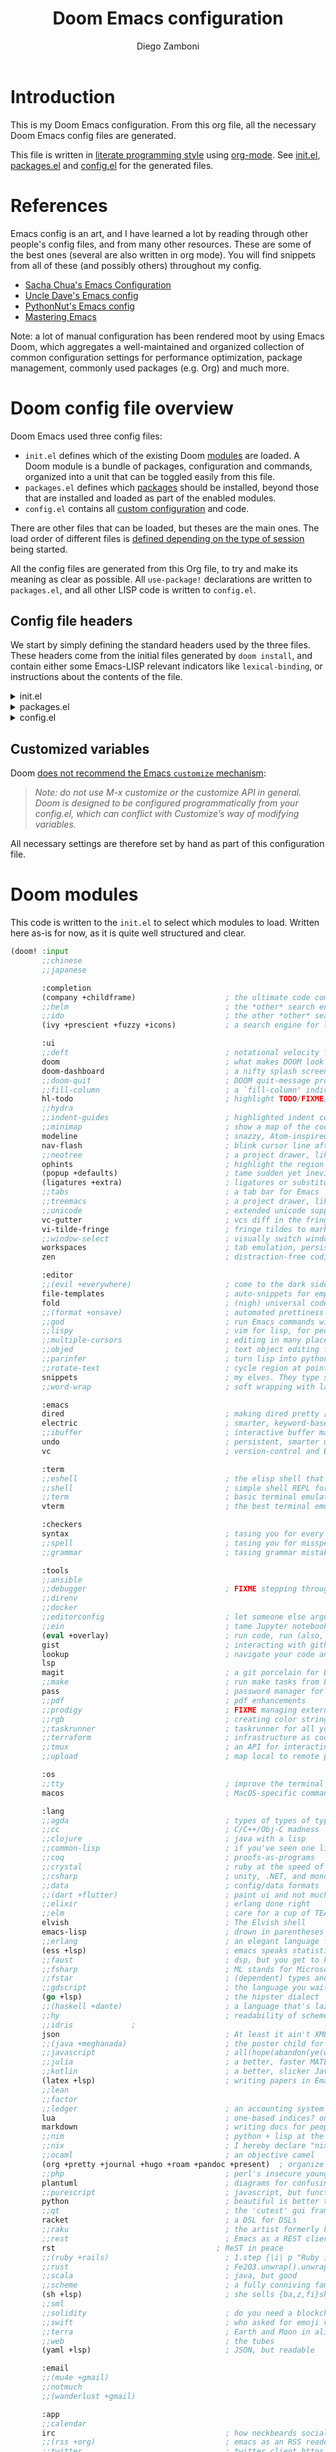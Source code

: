 #+title: Doom Emacs configuration
#+author: Diego Zamboni
#+email: diego@zzamboni.org

# Tangle by default to config.el, which is the most common case
#+property: header-args:emacs-lisp :tangle config.el
#+property: header-args :mkdirp yes :comments no

[[file:splash.png]]

* Introduction

This is my Doom Emacs configuration. From this org file, all the necessary Doom Emacs config files are generated.

This file is written in [[http://www.howardism.org/Technical/Emacs/literate-programming-tutorial.html][literate programming style]] using [[https://orgmode.org/][org-mode]]. See [[file:init.el][init.el]], [[file:packages.el][packages.el]] and [[file:config.el][config.el]] for the generated files.

* Table of Contents :TOC_3:noexport:
- [[#introduction][Introduction]]
- [[#references][References]]
- [[#doom-config-file-overview][Doom config file overview]]
  - [[#config-file-headers][Config file headers]]
  - [[#customized-variables][Customized variables]]
- [[#doom-modules][Doom modules]]
- [[#general-configuration][General configuration]]
  - [[#key-bindings][Key bindings]]
    - [[#miscellaneous-keybindings][Miscellaneous keybindings]]
    - [[#emulating-vis--key][Emulating vi's =%= key]]
  - [[#visual-session-and-window-settings][Visual, session and window settings]]
- [[#org-mode][Org mode]]
  - [[#general-org-configuration][General Org Configuration]]
  - [[#org-visual-settings][Org visual settings]]
  - [[#capturing-and-note-taking][Capturing and note taking]]
  - [[#tasks-and-agenda][Tasks and agenda]]
  - [[#gtd][GTD]]
  - [[#exporting-a-curriculum-vitae][Exporting a Curriculum Vitae]]
  - [[#publishing-to-leanpub][Publishing to LeanPub]]
  - [[#code-for-org-mode-macros][Code for org-mode macros]]
  - [[#reformatting-an-org-buffer][Reformatting an Org buffer]]
- [[#coding][Coding]]
- [[#other-tools][Other tools]]
- [[#experiments][Experiments]]

* References

Emacs config is an art, and I have learned a lot by reading through other people's config files, and from many other resources. These are some of the best ones (several are also written in org mode). You will find snippets from all of these (and possibly others) throughout my config.

- [[http://pages.sachachua.com/.emacs.d/Sacha.html][Sacha Chua's Emacs Configuration]]
- [[https://github.com/daedreth/UncleDavesEmacs#user-content-ido-and-why-i-started-using-helm][Uncle Dave's Emacs config]]
- [[https://github.com/PythonNut/emacs-config][PythonNut's Emacs config]]
- [[https://www.masteringemacs.org/][Mastering Emacs]]

Note: a lot of manual configuration has been rendered moot by using Emacs Doom, which aggregates a well-maintained and organized collection of common configuration settings for performance optimization, package management, commonly used packages (e.g. Org) and much more.
* Doom config file overview

Doom Emacs used three config files:

- =init.el= defines which of the existing Doom [[https://github.com/hlissner/doom-emacs/blob/develop/docs/getting_started.org#modules][modules]] are loaded. A Doom module is a bundle of packages, configuration and commands, organized into a unit that can be toggled easily from this file.
- =packages.el= defines which [[https://github.com/hlissner/doom-emacs/blob/develop/docs/getting_started.org#package-management][packages]] should be installed, beyond those that are installed and loaded as part of the enabled modules.
- =config.el= contains all [[https://github.com/hlissner/doom-emacs/blob/develop/docs/getting_started.org#configuring-doom][custom configuration]] and code.

There are other files that can be loaded, but theses are the main ones. The load order of different files is [[https://github.com/hlissner/doom-emacs/blob/develop/docs/getting_started.org#load-order][defined depending on the type of session]] being started.

All the config files are generated from this Org file, to try and make its meaning as clear as possible. All ~use-package!~ declarations are written to =packages.el=, and all other LISP code is written to =config.el=.

** Config file headers

We start by simply defining the standard headers used by the three files. These headers come from the initial files generated by =doom install=, and contain either some Emacs-LISP relevant indicators like =lexical-binding=, or instructions about the contents of the file.

#+html: <details><summary>init.el</summary>

#+begin_src emacs-lisp :tangle init.el
;;; init.el -*- lexical-binding: t; -*-

;; This file controls what Doom modules are enabled and what order they load
;; in. Remember to run 'doom sync' after modifying it!

;; NOTE Press 'SPC h d h' (or 'C-h d h' for non-vim users) to access Doom's
;;      documentation. There you'll find a "Module Index" link where you'll find
;;      a comprehensive list of Doom's modules and what flags they support.

;; NOTE Move your cursor over a module's name (or its flags) and press 'K' (or
;;      'C-c c k' for non-vim users) to view its documentation. This works on
;;      flags as well (those symbols that start with a plus).
;;
;;      Alternatively, press 'gd' (or 'C-c c d') on a module to browse its
;;      directory (for easy access to its source code).
#+end_src

#+html: </details>

#+html: <details><summary>packages.el</summary>

#+begin_src emacs-lisp :tangle packages.el
;; -*- no-byte-compile: t; -*-
;;; $DOOMDIR/packages.el

;; To install a package with Doom you must declare them here and run 'doom sync'
;; on the command line, then restart Emacs for the changes to take effect -- or
;; use 'M-x doom/reload'.

;; To install SOME-PACKAGE from MELPA, ELPA or emacsmirror:
;;(package! some-package)

;; To install a package directly from a remote git repo, you must specify a
;; `:recipe'. You'll find documentation on what `:recipe' accepts here:
;; https://github.com/raxod502/straight.el#the-recipe-format
;;(package! another-package
;;  :recipe (:host github :repo "username/repo"))

;; If the package you are trying to install does not contain a PACKAGENAME.el
;; file, or is located in a subdirectory of the repo, you'll need to specify
;; `:files' in the `:recipe':
;;(package! this-package
;;  :recipe (:host github :repo "username/repo"
;;           :files ("some-file.el" "src/lisp/*.el")))

;; If you'd like to disable a package included with Doom, you can do so here
;; with the `:disable' property:
;;(package! builtin-package :disable t)

;; You can override the recipe of a built in package without having to specify
;; all the properties for `:recipe'. These will inherit the rest of its recipe
;; from Doom or MELPA/ELPA/Emacsmirror:
;;(package! builtin-package :recipe (:nonrecursive t))
;;(package! builtin-package-2 :recipe (:repo "myfork/package"))

;; Specify a `:branch' to install a package from a particular branch or tag.
;; This is required for some packages whose default branch isn't 'master' (which
;; our package manager can't deal with; see raxod502/straight.el#279)
;;(package! builtin-package :recipe (:branch "develop"))

;; Use `:pin' to specify a particular commit to install.
;;(package! builtin-package :pin "1a2b3c4d5e")


;; Doom's packages are pinned to a specific commit and updated from release to
;; release. The `unpin!' macro allows you to unpin single packages...
;;(unpin! pinned-package)
;; ...or multiple packages
;;(unpin! pinned-package another-pinned-package)
;; ...Or *all* packages (NOT RECOMMENDED; will likely break things)
;;(unpin! t)
#+end_src

#+html: </details>

#+html: <details><summary>config.el</summary>

#+begin_src emacs-lisp :tangle config.el
;;; $DOOMDIR/config.el -*- lexical-binding: t; -*-

;; Place your private configuration here! Remember, you do not need to run 'doom
;; sync' after modifying this file!


;; Some functionality uses this to identify you, e.g. GPG configuration, email
;; clients, file templates and snippets.
;; (setq user-full-name "John Doe"
;;      user-mail-address "john@doe.com")

;; Doom exposes five (optional) variables for controlling fonts in Doom. Here
;; are the three important ones:
;;
;; + `doom-font'
;; + `doom-variable-pitch-font'
;; + `doom-big-font' -- used for `doom-big-font-mode'; use this for
;;   presentations or streaming.
;;
;; They all accept either a font-spec, font string ("Input Mono-12"), or xlfd
;; font string. You generally only need these two:
;; (setq doom-font (font-spec :family "monospace" :size 12 :weight 'semi-light)
;;       doom-variable-pitch-font (font-spec :family "sans" :size 13))

;; There are two ways to load a theme. Both assume the theme is installed and
;; available. You can either set `doom-theme' or manually load a theme with the
;; `load-theme' function. This is the default:
;; (setq doom-theme 'doom-one)

;; If you use `org' and don't want your org files in the default location below,
;; change `org-directory'. It must be set before org loads!
;; (setq org-directory "~/org/")

;; This determines the style of line numbers in effect. If set to `nil', line
;; numbers are disabled. For relative line numbers, set this to `relative'.
;; (setq display-line-numbers-type t)

;; Here are some additional functions/macros that could help you configure Doom:
;;
;; - `load!' for loading external *.el files relative to this one
;; - `use-package!' for configuring packages
;; - `after!' for running code after a package has loaded
;; - `add-load-path!' for adding directories to the `load-path', relative to
;;   this file. Emacs searches the `load-path' when you load packages with
;;   `require' or `use-package'.
;; - `map!' for binding new keys
;;
;; To get information about any of these functions/macros, move the cursor over
;; the highlighted symbol at press 'K' (non-evil users must press 'C-c c k').
;; This will open documentation for it, including demos of how they are used.
;;
;; You can also try 'gd' (or 'C-c c d') to jump to their definition and see how
;; they are implemented.
#+end_src

#+html: </details>

** Customized variables

Doom [[https://github.com/hlissner/doom-emacs/blob/develop/docs/getting_started.org#configure][does not recommend the Emacs =customize= mechanism]]:

#+begin_quote
/Note: do not use M-x customize or the customize API in general. Doom is designed to be configured programmatically from your config.el, which can conflict with Customize’s way of modifying variables./
#+end_quote

All necessary settings are therefore set by hand as part of this configuration file.

* Doom modules

This code is written to the =init.el= to select which modules to load. Written here as-is for now, as it is quite well structured and clear.

#+begin_src emacs-lisp :tangle init.el
(doom! :input
       ;;chinese
       ;;japanese

       :completion
       (company +childframe)                    ; the ultimate code completion backend
       ;;helm                                   ; the *other* search engine for love and life
       ;;ido                                    ; the other *other* search engine...
       (ivy +prescient +fuzzy +icons)           ; a search engine for love and life

       :ui
       ;;deft                                   ; notational velocity for Emacs
       doom                                     ; what makes DOOM look the way it does
       doom-dashboard                           ; a nifty splash screen for Emacs
       ;;doom-quit                              ; DOOM quit-message prompts when you quit Emacs
       ;;fill-column                            ; a `fill-column' indicator
       hl-todo                                  ; highlight TODO/FIXME/NOTE/DEPRECATED/HACK/REVIEW
       ;;hydra
       ;;indent-guides                          ; highlighted indent columns
       ;;minimap                                ; show a map of the code on the side
       modeline                                 ; snazzy, Atom-inspired modeline, plus API
       nav-flash                                ; blink cursor line after big motions
       ;;neotree                                ; a project drawer, like NERDTree for vim
       ophints                                  ; highlight the region an operation acts on
       (popup +defaults)                        ; tame sudden yet inevitable temporary windows
       (ligatures +extra)                       ; ligatures or substitute text with pretty symbols
       ;;tabs                                   ; a tab bar for Emacs
       ;;treemacs                               ; a project drawer, like neotree but cooler
       ;;unicode                                ; extended unicode support for various languages
       vc-gutter                                ; vcs diff in the fringe
       vi-tilde-fringe                          ; fringe tildes to mark beyond EOB
       ;;window-select                          ; visually switch windows
       workspaces                               ; tab emulation, persistence & separate workspaces
       zen                                      ; distraction-free coding or writing

       :editor
       ;;(evil +everywhere)                     ; come to the dark side, we have cookies
       file-templates                           ; auto-snippets for empty files
       fold                                     ; (nigh) universal code folding
       ;;(format +onsave)                       ; automated prettiness
       ;;god                                    ; run Emacs commands without modifier keys
       ;;lispy                                  ; vim for lisp, for people who don't like vim
       ;;multiple-cursors                       ; editing in many places at once
       ;;objed                                  ; text object editing for the innocent
       ;;parinfer                               ; turn lisp into python, sort of
       ;;rotate-text                            ; cycle region at point between text candidates
       snippets                                 ; my elves. They type so I don't have to
       ;;word-wrap                              ; soft wrapping with language-aware indent

       :emacs
       dired                                    ; making dired pretty [functional]
       electric                                 ; smarter, keyword-based electric-indent
       ;;ibuffer                                ; interactive buffer management
       undo                                     ; persistent, smarter undo for your inevitable mistakes
       vc                                       ; version-control and Emacs, sitting in a tree

       :term
       ;;eshell                                 ; the elisp shell that works everywhere
       ;;shell                                  ; simple shell REPL for Emacs
       ;;term                                   ; basic terminal emulator for Emacs
       vterm                                    ; the best terminal emulation in Emacs

       :checkers
       syntax                                   ; tasing you for every semicolon you forget
       ;;spell                                  ; tasing you for misspelling mispelling
       ;;grammar                                ; tasing grammar mistake every you make

       :tools
       ;;ansible
       ;;debugger                               ; FIXME stepping through code, to help you add bugs
       ;;direnv
       ;;docker
       ;;editorconfig                           ; let someone else argue about tabs vs spaces
       ;;ein                                    ; tame Jupyter notebooks with emacs
       (eval +overlay)                          ; run code, run (also, repls)
       gist                                     ; interacting with github gists
       lookup                                   ; navigate your code and its documentation
       lsp
       magit                                    ; a git porcelain for Emacs
       ;;make                                   ; run make tasks from Emacs
       pass                                     ; password manager for nerds
       ;;pdf                                    ; pdf enhancements
       ;;prodigy                                ; FIXME managing external services & code builders
       ;;rgb                                    ; creating color strings
       ;;taskrunner                             ; taskrunner for all your projects
       ;;terraform                              ; infrastructure as code
       ;;tmux                                   ; an API for interacting with tmux
       ;;upload                                 ; map local to remote projects via ssh/ftp

       :os
       ;;tty                                    ; improve the terminal Emacs experience
       macos                                    ; MacOS-specific commands

       :lang
       ;;agda                                   ; types of types of types of types...
       ;;cc                                     ; C/C++/Obj-C madness
       ;;clojure                                ; java with a lisp
       ;;common-lisp                            ; if you've seen one lisp, you've seen them all
       ;;coq                                    ; proofs-as-programs
       ;;crystal                                ; ruby at the speed of c
       ;;csharp                                 ; unity, .NET, and mono shenanigans
       ;;data                                   ; config/data formats
       ;;(dart +flutter)                        ; paint ui and not much else
       ;;elixir                                 ; erlang done right
       ;;elm                                    ; care for a cup of TEA?
       elvish                                   ; The Elvish shell
       emacs-lisp                               ; drown in parentheses
       ;;erlang                                 ; an elegant language for a more civilized age
       (ess +lsp)                               ; emacs speaks statistics
       ;;faust                                  ; dsp, but you get to keep your soul
       ;;fsharp                                 ; ML stands for Microsoft's Language
       ;;fstar                                  ; (dependent) types and (monadic) effects and Z3
       ;;gdscript                               ; the language you waited for
       (go +lsp)                                ; the hipster dialect
       ;;(haskell +dante)                       ; a language that's lazier than I am
       ;;hy                                     ; readability of scheme w/ speed of python
       ;;idris             ;
       json                                     ; At least it ain't XML
       ;;(java +meghanada)                      ; the poster child for carpal tunnel syndrome
       ;;javascript                             ; all(hope(abandon(ye(who(enter(here))))))
       ;;julia                                  ; a better, faster MATLAB
       ;;kotlin                                 ; a better, slicker Java(Script)
       (latex +lsp)                             ; writing papers in Emacs has never been so fun
       ;;lean
       ;;factor
       ;;ledger                                 ; an accounting system in Emacs
       lua                                      ; one-based indices? one-based indices
       markdown                                 ; writing docs for people to ignore
       ;;nim                                    ; python + lisp at the speed of c
       ;;nix                                    ; I hereby declare "nix geht mehr!"
       ;;ocaml                                  ; an objective camel
       (org +pretty +journal +hugo +roam +pandoc +present)  ; organize your plain life in plain text
       ;;php                                    ; perl's insecure younger brother
       plantuml                                 ; diagrams for confusing people more
       ;;purescript                             ; javascript, but functional
       python                                   ; beautiful is better than ugly
       ;;qt                                     ; the 'cutest' gui framework ever
       racket                                   ; a DSL for DSLs
       ;;raku                                   ; the artist formerly known as perl6
       ;;rest                                   ; Emacs as a REST client
       rst                                    ; ReST in peace
       ;;(ruby +rails)                          ; 1.step {|i| p "Ruby is #{i.even? ? 'love' : 'life'}"}
       ;;rust                                   ; Fe2O3.unwrap().unwrap().unwrap().unwrap()
       ;;scala                                  ; java, but good
       ;;scheme                                 ; a fully conniving family of lisps
       (sh +lsp)                                ; she sells {ba,z,fi}sh shells on the C xor
       ;;sml
       ;;solidity                               ; do you need a blockchain? No.
       ;;swift                                  ; who asked for emoji variables?
       ;;terra                                  ; Earth and Moon in alignment for performance.
       ;;web                                    ; the tubes
       (yaml +lsp)                              ; JSON, but readable

       :email
       ;;(mu4e +gmail)
       ;;notmuch
       ;;(wanderlust +gmail)

       :app
       ;;calendar
       irc                                      ; how neckbeards socialize
       ;;(rss +org)                             ; emacs as an RSS reader
       ;;twitter                                ; twitter client https://twitter.com/vnought

       :config
       ;;literate
       (default +bindings +smartparens))
#+end_src

* General configuration

My user information.

#+begin_src emacs-lisp
(setq user-full-name "Diego Zamboni"
      user-mail-address "diego@zzamboni.org")
#+end_src

Change the Mac modifiers to my liking

#+begin_src emacs-lisp
(cond (IS-MAC
       (setq mac-command-modifier      'meta
             mac-option-modifier       'alt
             mac-right-option-modifier 'super)))
#+end_src

When at the beginning of the line, make =Ctrl-K= remove the whole line, instead of just emptying it.

#+begin_src emacs-lisp
(setq kill-whole-line t)
#+end_src

Disable line numbers.

#+begin_src emacs-lisp
;; This determines the style of line numbers in effect. If set to `nil', line
;; numbers are disabled. For relative line numbers, set this to `relative'.
(setq display-line-numbers-type nil)
#+end_src

Disable exit confirmation.

#+begin_src emacs-lisp
(setq confirm-kill-emacs nil)
#+end_src

** Key bindings

Doom Emacs has an extensive keybinding system, and most module functions are already bound. I modify some keybindings for simplicity of to match the muscle memory I have from my previous Emacs configuration.

*Note:* I do not use VI-style keybindings (which are the default for Doom) because I have decades of muscle memory with Emacs-style keybindings. You may need to adjust these if you want to use them.

*** Miscellaneous keybindings

Use =counsel-recentf= for ~C-x b~. I like being able to see all recently opened files, instead of just the current ones. This makes it possible to use ~C-x b~ almost as a replacement for ~C-c C-f~, for files that I edit often.

#+begin_src emacs-lisp
(map! "C-x b" #'counsel-recentf)
#+end_src

# Use =counsel-grep-or-swiper= for searching by default, I like the Swiper interface but it can get slow for large files, so this function automatically switches to =counsel-grep= for files above a threshold defined by the =counsel-grep-swiper-limit= variable (300,000 characters by default, but in Org buffers this limit is divided by 4).

Use =+default/search-buffer= for searching by default, I like the Swiper interface.

#+begin_src emacs-lisp
;;(map! "C-s" #'counsel-grep-or-swiper)
(map! "C-s" #'+default/search-buffer)
#+end_src

Map ~C-c C-g~ to =magit-status= - I have too ingrained muscle memory for this keybinding.

#+begin_src emacs-lisp
(map! :after magit "C-c C-g" #'magit-status)
#+end_src

Interactive search key bindings -  [[https://github.com/benma/visual-regexp-steroids.el][visual-regexp-steroids]] provides sane regular expressions and visual incremental search. I use the =pcre2el= package to support PCRE-style regular expressions.

#+begin_src emacs-lisp :tangle packages.el
(package! pcre2el)
(package! visual-regexp-steroids)
#+end_src

#+begin_src emacs-lisp
(use-package! visual-regexp-steroids
  :defer 3
  :config
  (require 'pcre2el)
  (setq vr/engine 'pcre2el)
  (map! "C-c s r" #'vr/replace)
  (map! "C-c s q" #'vr/query-replace))
#+end_src

The Doom =undo= package introduces the use of [[https://gitlab.com/ideasman42/emacs-undo-fu][=undo-fu=]], which makes undo/redo more "lineal". I normally use ~C-/~ for undo and Emacs doesn't have a separate "redo" action, so I map ~C-?~ (in my keyboard, the same combination + ~Shift~) for redo.

#+begin_src emacs-lisp
(after! undo-fu
  (map! :map undo-fu-mode-map "C-?" #'undo-fu-only-redo))
#+end_src

*** Emulating vi's =%= key

One of the few things I missed in Emacs from vi was the =%= key, which jumps to the parenthesis, bracket or brace which matches the one below the cursor. This function implements this functionality, bound to the same key. Inspired by [[http://www.emacswiki.org/emacs/NavigatingParentheses]], but modified to use =smartparens= instead of the default commands, and to work on brackets and braces.

#+begin_src emacs-lisp
(after! smartparens
  (defun zz/goto-match-paren (arg)
    "Go to the matching paren/bracket, otherwise (or if ARG is not
    nil) insert %.  vi style of % jumping to matching brace."
    (interactive "p")
    (if (not (memq last-command '(set-mark
                                  cua-set-mark
                                  zz/goto-match-paren
                                  down-list
                                  up-list
                                  end-of-defun
                                  beginning-of-defun
                                  backward-sexp
                                  forward-sexp
                                  backward-up-list
                                  forward-paragraph
                                  backward-paragraph
                                  end-of-buffer
                                  beginning-of-buffer
                                  backward-word
                                  forward-word
                                  mwheel-scroll
                                  backward-word
                                  forward-word
                                  mouse-start-secondary
                                  mouse-yank-secondary
                                  mouse-secondary-save-then-kill
                                  move-end-of-line
                                  move-beginning-of-line
                                  backward-char
                                  forward-char
                                  scroll-up
                                  scroll-down
                                  scroll-left
                                  scroll-right
                                  mouse-set-point
                                  next-buffer
                                  previous-buffer
                                  previous-line
                                  next-line
                                  back-to-indentation
                                  doom/backward-to-bol-or-indent
                                  doom/forward-to-last-non-comment-or-eol
                                  )))
        (self-insert-command (or arg 1))
      (cond ((looking-at "\\s\(") (sp-forward-sexp) (backward-char 1))
            ((looking-at "\\s\)") (forward-char 1) (sp-backward-sexp))
            (t (self-insert-command (or arg 1))))))
  (map! "%" 'zz/goto-match-paren))
#+end_src

** Visual, session and window settings

I made a super simple Doom-Emacs custom splash screen by combining [[http://www.thedreamcastjunkyard.co.uk/2018/03/cross-platform-online-multiplayer-added.html][a Doom logo]] with the word "Emacs" rendered in the [[https://fontmeme.com/doom-font/][Doom Font]]. You can see the result above, and I configure it to be used instead of the default splash screen. It took me all of 5 minutes to make, so improvements are welcome!

#+begin_src emacs-lisp
(setq fancy-splash-image "~/.doom.d/splash.png")
#+end_src
Set base and variable-pitch fonts. I currently like [[https://github.com/tonsky/FiraCode][Fira Code]] and [[https://edwardtufte.github.io/et-book/][ET Book]].

#+begin_src emacs-lisp
(setq doom-font (font-spec :family "Fira Code Retina" :size 16)
      doom-variable-pitch-font (font-spec :family "ETBembo" :size 18))
#+end_src

Allow mixed fonts in a buffer. This is particularly useful for Org mode, so I can mix source and prose blocks in the same document.

#+begin_src emacs-lisp :tangle packages.el
(package! mixed-pitch)
#+end_src

#+begin_src emacs-lisp
(use-package! mixed-pitch
  :defer
  :config
  (setq mixed-pitch-variable-pitch-cursor nil)
  :hook
  (text-mode . mixed-pitch-mode))
#+end_src

Set the theme to use. I like the [[https://github.com/nashamri/spacemacs-theme][Spacemacs-Light]], which does not come with Doom, so we need to install it from =package.el=:

#+begin_src emacs-lisp :tangle packages.el
(package! spacemacs-theme)
#+end_src

And then from =config.el= we specify the theme to use.

#+begin_src emacs-lisp
(setq doom-theme 'spacemacs-light)
;;(setq doom-theme 'doom-nord-light)
;;(setq doom-theme 'doom-solarized-light)
#+end_src

In my previous configuration, I used to automatically restore the previous session upon startup. Doom Emacs starts up so fast that it does not feel right to do it automatically. In any case, from the Doom dashboard I can simply press Enter to invoke the first item, which is "Reload Last Session". So this code is commented out now.

#+begin_src emacs-lisp
;;(add-hook 'window-setup-hook #'doom/quickload-session)
#+end_src

Maximize the window upon startup. The =(fullscreen . maximized)= value suggested in the [[https://github.com/hlissner/doom-emacs/blob/develop/docs/faq.org#how-do-i-maximizefullscreen-emacs-on-startup][Doom FAQ]] works, but results in a window that cannot be resized. For now I just manually set it to a large-enough window size by hand.

#+begin_src emacs-lisp
;;(add-to-list 'initial-frame-alist '(fullscreen . maximized))
(setq initial-frame-alist '((top . 1) (left . 1) (width . 143) (height . 55)))
#+end_src

* Org mode

[[http://orgmode.org/][Org-mode]] has become my primary tool for writing, blogging, coding, presentations and more. I am duly impressed. I have been a fan of the idea of [[https://en.wikipedia.org/wiki/Literate_programming][literate programming]] for many years, and I have tried other tools before (most notably [[https://www.cs.tufts.edu/~nr/noweb/][noweb]], which I used during grad school for many of my homeworks and projects), but org-mode is the first tool I have encountered which seems to make it practical. Here are some of the resources I have found useful in learning it:

- Howard Abrams' [[http://www.howardism.org/Technical/Emacs/literate-programming-tutorial.html][Introduction to Literate Programming]], which got me jumpstarted into writing code documented with org-mode.
- Nick Anderson's [[https://github.com/nickanderson/Level-up-your-notes-with-Org][Level up your notes with Org]], which contains many useful tips and configuration tricks. Nick's recommendation also got me to start looking into Org-mode in the first place!
- Sacha Chua's [[http://sachachua.com/blog/2014/01/tips-learning-org-mode-emacs/][Some tips for learning Org Mode for Emacs]], her [[http://pages.sachachua.com/.emacs.d/Sacha.html][Emacs configuration]] and many of her [[http://sachachua.com/blog/category/emacs/][other articles]].
- Rainer König's [[https://www.youtube.com/playlist?list=PLVtKhBrRV_ZkPnBtt_TD1Cs9PJlU0IIdE][OrgMode Tutorial]] video series.

Doom's Org module provides a lot of sane configuration settings, so I don't have to configure so much as in my [[https://github.com/zzamboni/dot-emacs/][previous hand-crafted config]].

** General Org Configuration

Default directory for Org files.

#+begin_src emacs-lisp
(setq org-directory "~/org/")
#+end_src

Hide Org markup indicators.

#+begin_src emacs-lisp
(setq org-hide-emphasis-markers t)
#+end_src

Insert Org headings at point, not after the current subtree (this is enabled by default by Doom).

#+begin_src emacs-lisp
(setq org-insert-heading-respect-content nil)
#+end_src

Log stuff into the LOGBOOK drawer by default

#+begin_src emacs-lisp :tangle no :noweb-ref org-mode-custom-vars
(setq org-log-into-drawer t)
#+end_src

Use the special ~C-a~, ~C-e~ and ~C-k~ definitions for Org, which enable some special behavior in headings.

#+begin_src emacs-lisp
(setq org-special-ctrl-a/e t)
(setq org-special-ctrl-k t)
#+end_src

Enable [[https://orgmode.org/manual/Speed-keys.html][Speed Keys]], which allows quick single-key commands when the cursor is placed on a heading. Usually the cursor needs to be at the beginning of a headline line, but defining it with this function makes them active on any of the asterisks at the beginning of the line.

#+begin_src emacs-lisp
(setq org-use-speed-commands
      (lambda ()
        (and (looking-at org-outline-regexp)
             (looking-back "^\**"))))
#+end_src

** Org visual settings

Enable variable and visual line mode in Org mode, also enable tangle-on-save.

#+begin_src emacs-lisp
(add-hook! org-mode :append
           #'visual-line-mode
           #'variable-pitch-mode
           (lambda () (add-hook 'after-save-hook 'org-babel-tangle :append :local)))
#+end_src

** Capturing and note taking :ATTACH:
:PROPERTIES:
:ID:       3ffdb2e2-5cea-4b1d-864a-ab37b4f1af0a
:END:

First, I define where all my Org-captured things can be found.

#+begin_src emacs-lisp
(after! org
  (setq org-agenda-files
        '("~/gtd" "~/Work/work.org.gpg" "~/org/ideas.org" "~/org/projects.org" "~/org/diary.org")))
#+end_src

I define some global keybindings  to open my frequently-used org files (original tip from [[https://sachachua.com/blog/2015/02/learn-take-notes-efficiently-org-mode/][Learn how to take notes more efficiently in Org Mode]]).

First, I define a helper function to define keybindings that open files. Note the use of =lexical-let= so that  the =lambda= creates a closure, otherwise the keybindings don't work.

#+begin_src emacs-lisp
(defun zz/add-file-keybinding (key file &optional desc)
  (let ((key key)
        (file file)
        (desc desc))
    (map! :desc (or desc file) key (lambda () (interactive) (find-file file)))))
#+end_src

Now I define keybindings to access my commonly-used org files.

#+begin_src emacs-lisp
(zz/add-file-keybinding "C-c z w" "~/Work/work.org.gpg" "work.org")
(zz/add-file-keybinding "C-c z i" "~/org/ideas.org" "ideas.org")
(zz/add-file-keybinding "C-c z p" "~/org/projects.org" "projects.org")
(zz/add-file-keybinding "C-c z d" "~/org/diary.org" "diary.org")
#+end_src

I'm still trying out =org-roam=, although I have not figured out very well how it works for my setup. For now I configure it to include my whole Org directory.

#+begin_src emacs-lisp
(setq org-roam-directory org-directory)
(setq +org-roam-open-buffer-on-find-file nil)
#+end_src

Using =org-download= to make it easier to insert images into my org notes. I don't like the configuration provided by Doom as part of the =(org +dragndrop)= module, so I install the package by hand and configure it to my liking. I also define a new keybinding to paste an image from the clipboard, asking for the filename first.

#+begin_src emacs-lisp :tangle packages.el
(package! org-download)
#+end_src
#+begin_src emacs-lisp
(defun zz/org-download-paste-clipboard (&optional use-default-filename)
  (interactive "P")
  (require 'org-download)
  (let ((file
         (if (not use-default-filename)
             (read-string (format "Filename [%s]: " org-download-screenshot-basename)
                          nil nil org-download-screenshot-basename)
           nil)))
    (org-download-clipboard file)))

(after! org
  (setq org-download-method 'directory)
  (setq org-download-image-dir "images")
  (setq org-download-heading-lvl nil)
  (setq org-download-timestamp "%Y%m%d-%H%M%S_")
  (setq org-image-actual-width 300)
  (map! :map org-mode-map
        "C-c l a y" #'zz/org-download-paste-clipboard
        "C-M-y" #'zz/org-download-paste-clipboard))
#+end_src

=org-mac-link= implements the ability to grab links from different Mac apps and insert them in the file. Bind =C-c g= to call =org-mac-grab-link= to choose an application and insert a link.

#+begin_src emacs-lisp
(use-package! org-mac-link
  :after org
  :config
  (setq org-mac-grab-Acrobat-app-p nil) ; Disable grabbing from Adobe Acrobat
  (setq org-mac-grab-devonthink-app-p nil) ; Disable grabbinb from DevonThink
  (map! :map org-mode-map
        "C-c g"  #'org-mac-grab-link))
#+end_src

** Tasks and agenda

Customize the agenda display to indent todo items by level to show nesting, and enable showing holidays in the Org agenda display.

#+begin_src emacs-lisp
(after! org-agenda
  (setq org-agenda-prefix-format '((agenda . " %i %-12:c%?-12t% s")
                                   ;; Indent todo items by level to show nesting
                                   (todo . " %i %-12:c%l")
                                   (tags . " %i %-12:c")
                                   (search . " %i %-12:c")))
  (setq org-agenda-include-diary t))
#+end_src

Install and load some custom local holiday lists I'm interested in.

#+begin_src emacs-lisp :tangle packages.el
(package! mexican-holidays)
(package! swiss-holidays)
#+end_src
#+begin_src emacs-lisp
(use-package! holidays
  :after org-agenda
  :config
  (require 'mexican-holidays)
  (require 'swiss-holidays)
  (setq swiss-holidays-zh-city-holidays
        '((holiday-float 4 1 3 "Sechseläuten") ;; meistens dritter Montag im April
          (holiday-float 9 1 3 "Knabenschiessen"))) ;; zweites Wochenende im September
  (setq calendar-holidays
        (append '((holiday-fixed 1 1 "New Year's Day")
                  (holiday-fixed 2 14 "Valentine's Day")
                  (holiday-fixed 4 1 "April Fools' Day")
                  (holiday-fixed 10 31 "Halloween")
                  (holiday-easter-etc)
                  (holiday-fixed 12 25 "Christmas")
                  (solar-equinoxes-solstices))
                swiss-holidays
                swiss-holidays-labour-day
                swiss-holidays-catholic
                swiss-holidays-zh-city-holidays
                holiday-mexican-holidays)))
#+end_src

[[https://github.com/alphapapa/org-super-agenda][org-super-agenda]] provides great grouping and customization features to make agenda mode easier to use.

#+begin_src emacs-lisp :tangle packages.el
(package! org-super-agenda)
#+end_src
#+begin_src emacs-lisp
(use-package! org-super-agenda
  :after org-agenda
  :config
  (setq org-super-agenda-groups '((:auto-dir-name t)))
  (org-super-agenda-mode))
#+end_src

I configure =org-archive= to archive completed TODOs by default to the =archive.org= file in the same directory as the source file, under the "date tree" corresponding to the task's CLOSED date - this allows me to easily separate work from non-work stuff. Note that this can be overridden for specific files by specifying the desired value of =org-archive-location= in the =#+archive:= property at the top of the file.

#+begin_src emacs-lisp
(use-package! org-archive
  :after org
  :config
  (setq org-archive-location "archive.org::datetree/"))
#+end_src

** GTD

I am trying out Trevoke's [[https://github.com/Trevoke/org-gtd.el][org-gtd]]. I haven't figured out my perfect workflow for tracking GTD with Org yet, but this looks like a very promising approach.

#+begin_src emacs-lisp :tangle packages.el
(package! org-gtd)
#+end_src
#+begin_src emacs-lisp
(use-package! org-gtd
  :after org
  :config
  ;; where org-gtd will put its files. This value is also the default one.
  (setq org-gtd-directory "~/gtd/")
  ;; package: https://github.com/Malabarba/org-agenda-property
  ;; this is so you can see who an item was delegated to in the agenda
  (setq org-agenda-property-list '("DELEGATED_TO"))
  ;; I think this makes the agenda easier to read
  (setq org-agenda-property-position 'next-line)
  ;; package: https://www.nongnu.org/org-edna-el/
  ;; org-edna is used to make sure that when a project task gets DONE,
  ;; the next TODO is automatically changed to NEXT.
  (setq org-edna-use-inheritance t)
  (org-edna-load)
  :bind
  (("C-c d c" . org-gtd-capture) ;; add item to inbox
   ("C-c d a" . org-agenda-list) ;; see what's on your plate today
   ("C-c d p" . org-gtd-process-inbox) ;; process entire inbox
   ("C-c d n" . org-gtd-show-all-next) ;; see all NEXT items
   ("C-c d s" . org-gtd-show-stuck-projects) ;; see projects that don't have a NEXT item
   ("C-c d f" . org-gtd-clarify-finalize))) ;; the keybinding to hit when you're done editing an item in the processing phase
#+end_src

We define the corresponding Org-GTD capture templates.

#+begin_src emacs-lisp
(after! (org-gtd org-capture)
  (add-to-list 'org-capture-templates
               '("i" "GTD item"
                 entry (file (lambda () (org-gtd--path org-gtd-inbox-file-basename)))
                 "* %?\n%U\n\n  %i"
                 :kill-buffer t))
  (add-to-list 'org-capture-templates
               '("l" "GTD item with link to where you are in emacs now"
                 entry (file (lambda () (org-gtd--path org-gtd-inbox-file-basename)))
                 "* %?\n%U\n\n  %i\n  %a"
                 :kill-buffer t))
  (add-to-list 'org-capture-templates
               '("m" "GTD item with link to current Outlook mail message"
                 entry (file (lambda () (org-gtd--path org-gtd-inbox-file-basename)))
                 "* %?\n%U\n\n  %i\n  %(org-mac-outlook-message-get-links)"
                 :kill-buffer t)))
#+end_src

** Exporting a Curriculum Vitae

I use =ox-awesomecv= from [[https://titan-c.gitlab.io/org-cv/][Org-CV]], to export my [[https://github.com/zzamboni/vita/][Curriculum Vit\aelig]].

My =ox-awesomecv= package is [[https://gitlab.com/Titan-C/org-cv/-/merge_requests/3][not yet merged]] into the main Org-CV distribution, so I install from my branch for now.

#+begin_src emacs-lisp :tangle packages.el
(package! org-cv
  :recipe (:host gitlab :repo "zzamboni/org-cv" :branch "awesomecv"))
#+end_src
#+begin_src emacs-lisp
(use-package! ox-awesomecv
  :after org)
#+end_src

** Publishing to LeanPub

I use [[https://leanpub.com/][LeanPub]] for self-publishing [[https://leanpub.com/u/zzamboni][my books]]. Fortunately, it is possible to export from org-mode to both [[https://leanpub.com/lfm/read][LeanPub-flavored Markdown]] and [[https://leanpub.com/markua/read][Markua]], the new preferred Leanpub markup format, so I can use Org for writing the text and simply export it in the correct format and structure needed by Leanpub.

When I decided to use org-mode to write my books, I looked around for existing modules and code. Here are some of the resources I found:
- [[http://juanreyero.com/open/ox-leanpub/index.html][Description of ox-leanpub.el]] ([[https://github.com/juanre/ox-leanpub][GitHub repo]]) by [[http://juanreyero.com/about/][Juan Reyero]];
- [[https://medium.com/@lakshminp/publishing-a-book-using-org-mode-9e817a56d144][Publishing a book using org-mode]] by [[https://medium.com/@lakshminp/publishing-a-book-using-org-mode-9e817a56d144][Lakshmi Narasimhan]];
- [[http://irreal.org/blog/?p=5313][Publishing a Book with Leanpub and Org Mode]] by Jon Snader (from where I found the links to the above).

Building upon these, I have developed a new =ox-leanpub= package which you can find in MELPA (source at [[https://github.com/zzamboni/ox-leanpub]]), and which I load and configure below.

The =ox-leanpub= module sets up Markua export automatically. I add the code for setting up the Markdown exporter too (I don't use it, but just to keep an eye on any breakage):

#+begin_src emacs-lisp :tangle packages.el
(package! ox-leanpub)
#+end_src
#+begin_src emacs-lisp
(use-package! ox-leanpub
  :after org
  :config
  (require 'ox-leanpub-markdown)
  (org-leanpub-book-setup-menu-markdown))
#+end_src

I highly recommend using Markua rather than Markdown, as it is the future that Leanpub is guaranteed to support in the future, and where most of the new features are being developed.

With this setup, I can write my book in org-mode (I usually keep a single =book.org= file at the top of my repository), and then call the corresponding "Book" export commands. The =manuscript= directory, as well as the corresponding =Book.txt= and other necessary files are created and populated automatically.

If you are interested in learning more about publishing to Leanpub with Org-mode, check out my book [[https://leanpub.com/emacs-org-leanpub][/Publishing with Emacs, Org-mode and Leanpub/]].

** Code for org-mode macros

Here I define functions which get used in some of my org-mode macros

The first is a support function which gets used in some of the following, to return a string (or an optional custom  string) only if  it  is a non-zero, non-whitespace string,  and =nil= otherwise.

#+begin_src emacs-lisp
(defun zz/org-if-str (str &optional desc)
  (when (org-string-nw-p str)
    (or (org-string-nw-p desc) str)))
#+end_src

This function receives three arguments, and returns the org-mode code for a link to the Hammerspoon API documentation for the =link= module, optionally to a specific =function=. If =desc= is passed, it is used as the display text, otherwise =section.function= is used.

#+begin_src emacs-lisp
(defun zz/org-macro-hsapi-code (module &optional func desc)
  (org-link-make-string
   (concat "https://www.hammerspoon.org/docs/"
           (concat module (zz/org-if-str func (concat "#" func))))
   (or (org-string-nw-p desc)
       (format "=%s="
               (concat module
                       (zz/org-if-str func (concat "." func)))))))
#+end_src

Split STR at spaces and wrap each element with the =~= char, separated by =+=. Zero-width spaces are inserted around the plus signs so that they get formatted correctly. Envisioned use is for formatting keybinding descriptions. There are two versions of this function: "outer" wraps each element in  =~=, the "inner" wraps the whole sequence in them.

#+begin_src emacs-lisp
(defun zz/org-macro-keys-code-outer (str)
  (mapconcat (lambda (s)
               (concat "~" s "~"))
             (split-string str)
             (concat (string ?\u200B) "+" (string ?\u200B))))
(defun zz/org-macro-keys-code-inner (str)
  (concat "~" (mapconcat (lambda (s)
                           (concat s))
                         (split-string str)
                         (concat (string ?\u200B) "-" (string ?\u200B)))
          "~"))
(defun zz/org-macro-keys-code (str)
  (zz/org-macro-keys-code-inner str))
#+end_src

Links to a specific section/function of the Lua manual.

#+begin_src emacs-lisp
(defun zz/org-macro-luadoc-code (func &optional section desc)
  (org-link-make-string
   (concat "https://www.lua.org/manual/5.3/manual.html#"
           (zz/org-if-str func section))
   (zz/org-if-str func desc)))
#+end_src

#+begin_src emacs-lisp
(defun zz/org-macro-luafun-code (func &optional desc)
  (org-link-make-string
   (concat "https://www.lua.org/manual/5.3/manual.html#"
           (concat "pdf-" func))
   (zz/org-if-str (concat "=" func "()=") desc)))
#+end_src
** Reformatting an Org buffer

I picked up this little gem in the org mailing list. A function that reformats the current buffer by regenerating the text from its internal parsed representation. Quite amazing.

#+begin_src emacs-lisp
(defun zz/org-reformat-buffer ()
  (interactive)
  (when (y-or-n-p "Really format current buffer? ")
    (let ((document (org-element-interpret-data (org-element-parse-buffer))))
      (erase-buffer)
      (insert document)
      (goto-char (point-min)))))
#+end_src

Remove a link. For some reason this is not part of org-mode. From https://emacs.stackexchange.com/a/10714/11843, I bind it to ~C-c~ ~C-M-u~.

#+begin_src emacs-lisp
(defun afs/org-remove-link ()
  "Replace an org link by its description or if empty its address"
  (interactive)
  (if (org-in-regexp org-bracket-link-regexp 1)
      (let ((remove (list (match-beginning 0) (match-end 0)))
            (description (if (match-end 3)
                             (org-match-string-no-properties 3)
                           (org-match-string-no-properties 1))))
        (apply 'delete-region remove)
        (insert description))))
(bind-key "C-c C-M-u" 'afs/org-remove-link)
#+end_src
* Coding

Some useful settings for LISP coding - =smartparens-strict-mode= to enforce parenthesis to match. I map =M-(= to enclose the next expression as in =paredit= using a custom function. Prefix argument can be used to indicate how many expressions to enclose instead of just 1. E.g. =C-u 3 M-(= will enclose the next 3 sexps.

#+begin_src emacs-lisp
(defun zz/sp-enclose-next-sexp (num)
  (interactive "p")
  (insert-parentheses (or num 1)))

(after! smartparens
  (add-hook! (clojure-mode
              emacs-lisp-mode
              lisp-mode
              cider-repl-mode
              racket-mode
              racket-repl-mode) :append #'smartparens-strict-mode)
  (add-hook! smartparens-mode :append #'sp-use-paredit-bindings)
  (map! :map (smartparens-mode-map smartparens-strict-mode-map) "M-(" #'zz/sp-enclose-next-sexp))
#+end_src

Some other languages I use.

- [[http://elvish.io/][Elvish shell]]
  #+begin_src emacs-lisp :tangle packages.el
(package! elvish-mode)
(package! ob-elvish)
  #+end_src

- [[http://cfengine.com/][CFEngine]] policy files.
  #+begin_src emacs-lisp :tangle packages.el
(package! cfengine)
(package! ob-cfengine3)
  #+end_src
  #+begin_src emacs-lisp
(use-package! cfengine
  :defer t
  :commands cfengine3-mode
  :mode ("\\.cf\\'" . cfengine3-mode))
  #+end_src

- [[https://graphviz.org/][Graphviz]] for graph generation.
  #+begin_src emacs-lisp :tangle packages.el
(package! graphviz-dot-mode)
  #+end_src
  #+begin_src emacs-lisp
(use-package! graphviz-dot-mode)
  #+end_src
* Other tools

- Trying out [[https://magit.vc/manual/magit/Repository-List.html][Magit's multi-repository abilities]]. This stays in sync with the git repo list used by my [[https://github.com/zzamboni/elvish-themes/blob/master/chain.org#bonus-displaying-the-status-of-several-git-repos-at-once][chain:summary-status]] Elvish shell function by reading the file every time =magit-list-repositories= is called, using ~defadvice!~. I also customize the display to add the =Status= column.

  #+begin_src emacs-lisp
(after! magit
  (setq zz/repolist "~/.elvish/package-data/elvish-themes/chain-summary-repos.json")
  (defadvice! +zz/load-magit-repositories ()
    :before #'magit-list-repositories
    (setq magit-repository-directories
          (seq-map (lambda (e) (cons e 0)) (json-read-file zz/repolist))))
  (setq magit-repolist-columns
        '(("Name" 25 magit-repolist-column-ident nil)
          ("Status" 7 magit-repolist-column-flag nil)
          ("B<U" 3 magit-repolist-column-unpulled-from-upstream
           ((:right-align t)
            (:help-echo "Upstream changes not in branch")))
          ("B>U" 3 magit-repolist-column-unpushed-to-upstream
           ((:right-align t)
            (:help-echo "Local changes not in upstream")))
          ("Path" 99 magit-repolist-column-path nil))))
  #+end_src

- I prefer to use the GPG graphical PIN entry utility. This is achieved by setting =epg-pinentry-mode= (=epa-pinentry-mode= before Emacs 27) to =nil= instead of the default ='loopback=.

  #+begin_src emacs-lisp
(after! epa
  (set (if EMACS27+
           'epg-pinentry-mode
         'epa-pinentry-mode) ; DEPRECATED `epa-pinentry-mode'
       nil))
  #+end_src

- I find =iedit= absolutely indispensable when coding. In short: when you hit =Ctrl-;=, all occurrences of the symbol under the cursor (or the current selection) are highlighted, and any changes you make on one of them will be automatically applied to all others. It's great for renaming variables in code, but it needs to be used with care, as it has no idea of semantics, it's  a plain string replacement, so it can inadvertently modify unintended parts of the code.

  #+begin_src emacs-lisp :tangle packages.el
(package! iedit)
  #+end_src
  #+begin_src emacs-lisp
(use-package! iedit
  :defer
  :config
  (set-face-background 'iedit-occurrence "Magenta")
  :bind
  ("C-;" . iedit-mode))
  #+end_src

- A useful macro (sometimes) for timing the execution of things. From https://stackoverflow.com/questions/23622296/emacs-timing-execution-of-function-calls-in-emacs-lisp.

  #+begin_src emacs-lisp
(defmacro zz/measure-time (&rest body)
  "Measure the time it takes to evaluate BODY."
  `(let ((time (current-time)))
     ,@body
     (message "%.06f" (float-time (time-since time)))))
  #+end_src

- I'm still not fully convinced of running a terminal inside Emacs, but =vterm= is much nicer than any of the previous terminal emulators, so I'm giving it a try. I configure it so that it runs my [[https://elv.sh/][favorite shell]]. Vterm runs Elvish flawlessly!
  #+begin_src emacs-lisp
(setq vterm-shell "/usr/local/bin/elvish")
  #+end_src

* Experiments

Some experimental code to list functions which are not native-compiled. Sort of works but its very slow. This does not get tangled to my config.el, I just keep it here for reference.

#+begin_src emacs-lisp :tangle no
(with-current-buffer (get-buffer-create "*Non-native functions*")
  (mapatoms
   (lambda (s)
     (when (and (functionp s) (not (helpful--native-compiled-p s)) (not (helpful--primitive-p s t)))
       (insert (symbol-name s))
       (insert " --- ")
       (insert (or (cdr (find-function-library s)) "<no file>"))
       (insert "\n"))
     ))
  )
#+end_src
